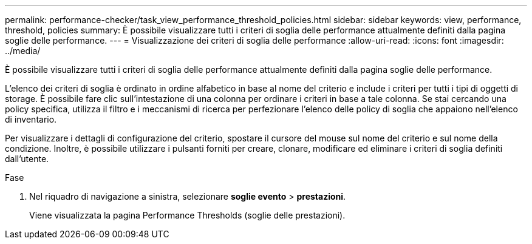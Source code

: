 ---
permalink: performance-checker/task_view_performance_threshold_policies.html 
sidebar: sidebar 
keywords: view, performance, threshold, policies 
summary: È possibile visualizzare tutti i criteri di soglia delle performance attualmente definiti dalla pagina soglie delle performance. 
---
= Visualizzazione dei criteri di soglia delle performance
:allow-uri-read: 
:icons: font
:imagesdir: ../media/


[role="lead"]
È possibile visualizzare tutti i criteri di soglia delle performance attualmente definiti dalla pagina soglie delle performance.

L'elenco dei criteri di soglia è ordinato in ordine alfabetico in base al nome del criterio e include i criteri per tutti i tipi di oggetti di storage. È possibile fare clic sull'intestazione di una colonna per ordinare i criteri in base a tale colonna. Se stai cercando una policy specifica, utilizza il filtro e i meccanismi di ricerca per perfezionare l'elenco delle policy di soglia che appaiono nell'elenco di inventario.

Per visualizzare i dettagli di configurazione del criterio, spostare il cursore del mouse sul nome del criterio e sul nome della condizione. Inoltre, è possibile utilizzare i pulsanti forniti per creare, clonare, modificare ed eliminare i criteri di soglia definiti dall'utente.

.Fase
. Nel riquadro di navigazione a sinistra, selezionare *soglie evento* > *prestazioni*.
+
Viene visualizzata la pagina Performance Thresholds (soglie delle prestazioni).


